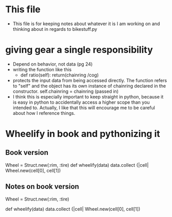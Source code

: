 * This file
  - This file is for keeping notes about whatever it is I am working on and
    thinking about in regards to bikestuff.py
* giving gear a single responsibility
  * Depend on behavior, not data (pg 24)
  * writing the function like this
    - def ratio(self):
      return(chainring /cog)
  * protects the input data from being accessed directly. The function refers
    to "self" and the object has its own instance of chainring declared in the
    constructor.
    self.chainring = chainring (passed in)
  * I think this is especially important to keep straight in python, because
    it is easy in python to accidentally access a higher scope than you intended
    to. Actually, I like that this will encourage me to be careful about how I
    reference things.
* Wheelify in book and pythonizing it
** Book version
   Wheel = Struct.new(:rim, :tire)
   def wheelify(data)
     data.collect {|cell|
       Wheel.new(cell[0], cell[1])
** Notes on book version
   Wheel = Struct.new(:rim, :tire)
   # Works like python named tuple.
   # this particular one is unnamed,
   def wheelify(data)
     data.collect {|cell|
       Wheel.new(cell[0], cell[1])
     # data is some kind of iterable, in python list, tuple, or array
     # . collect is like a lambda and map function
